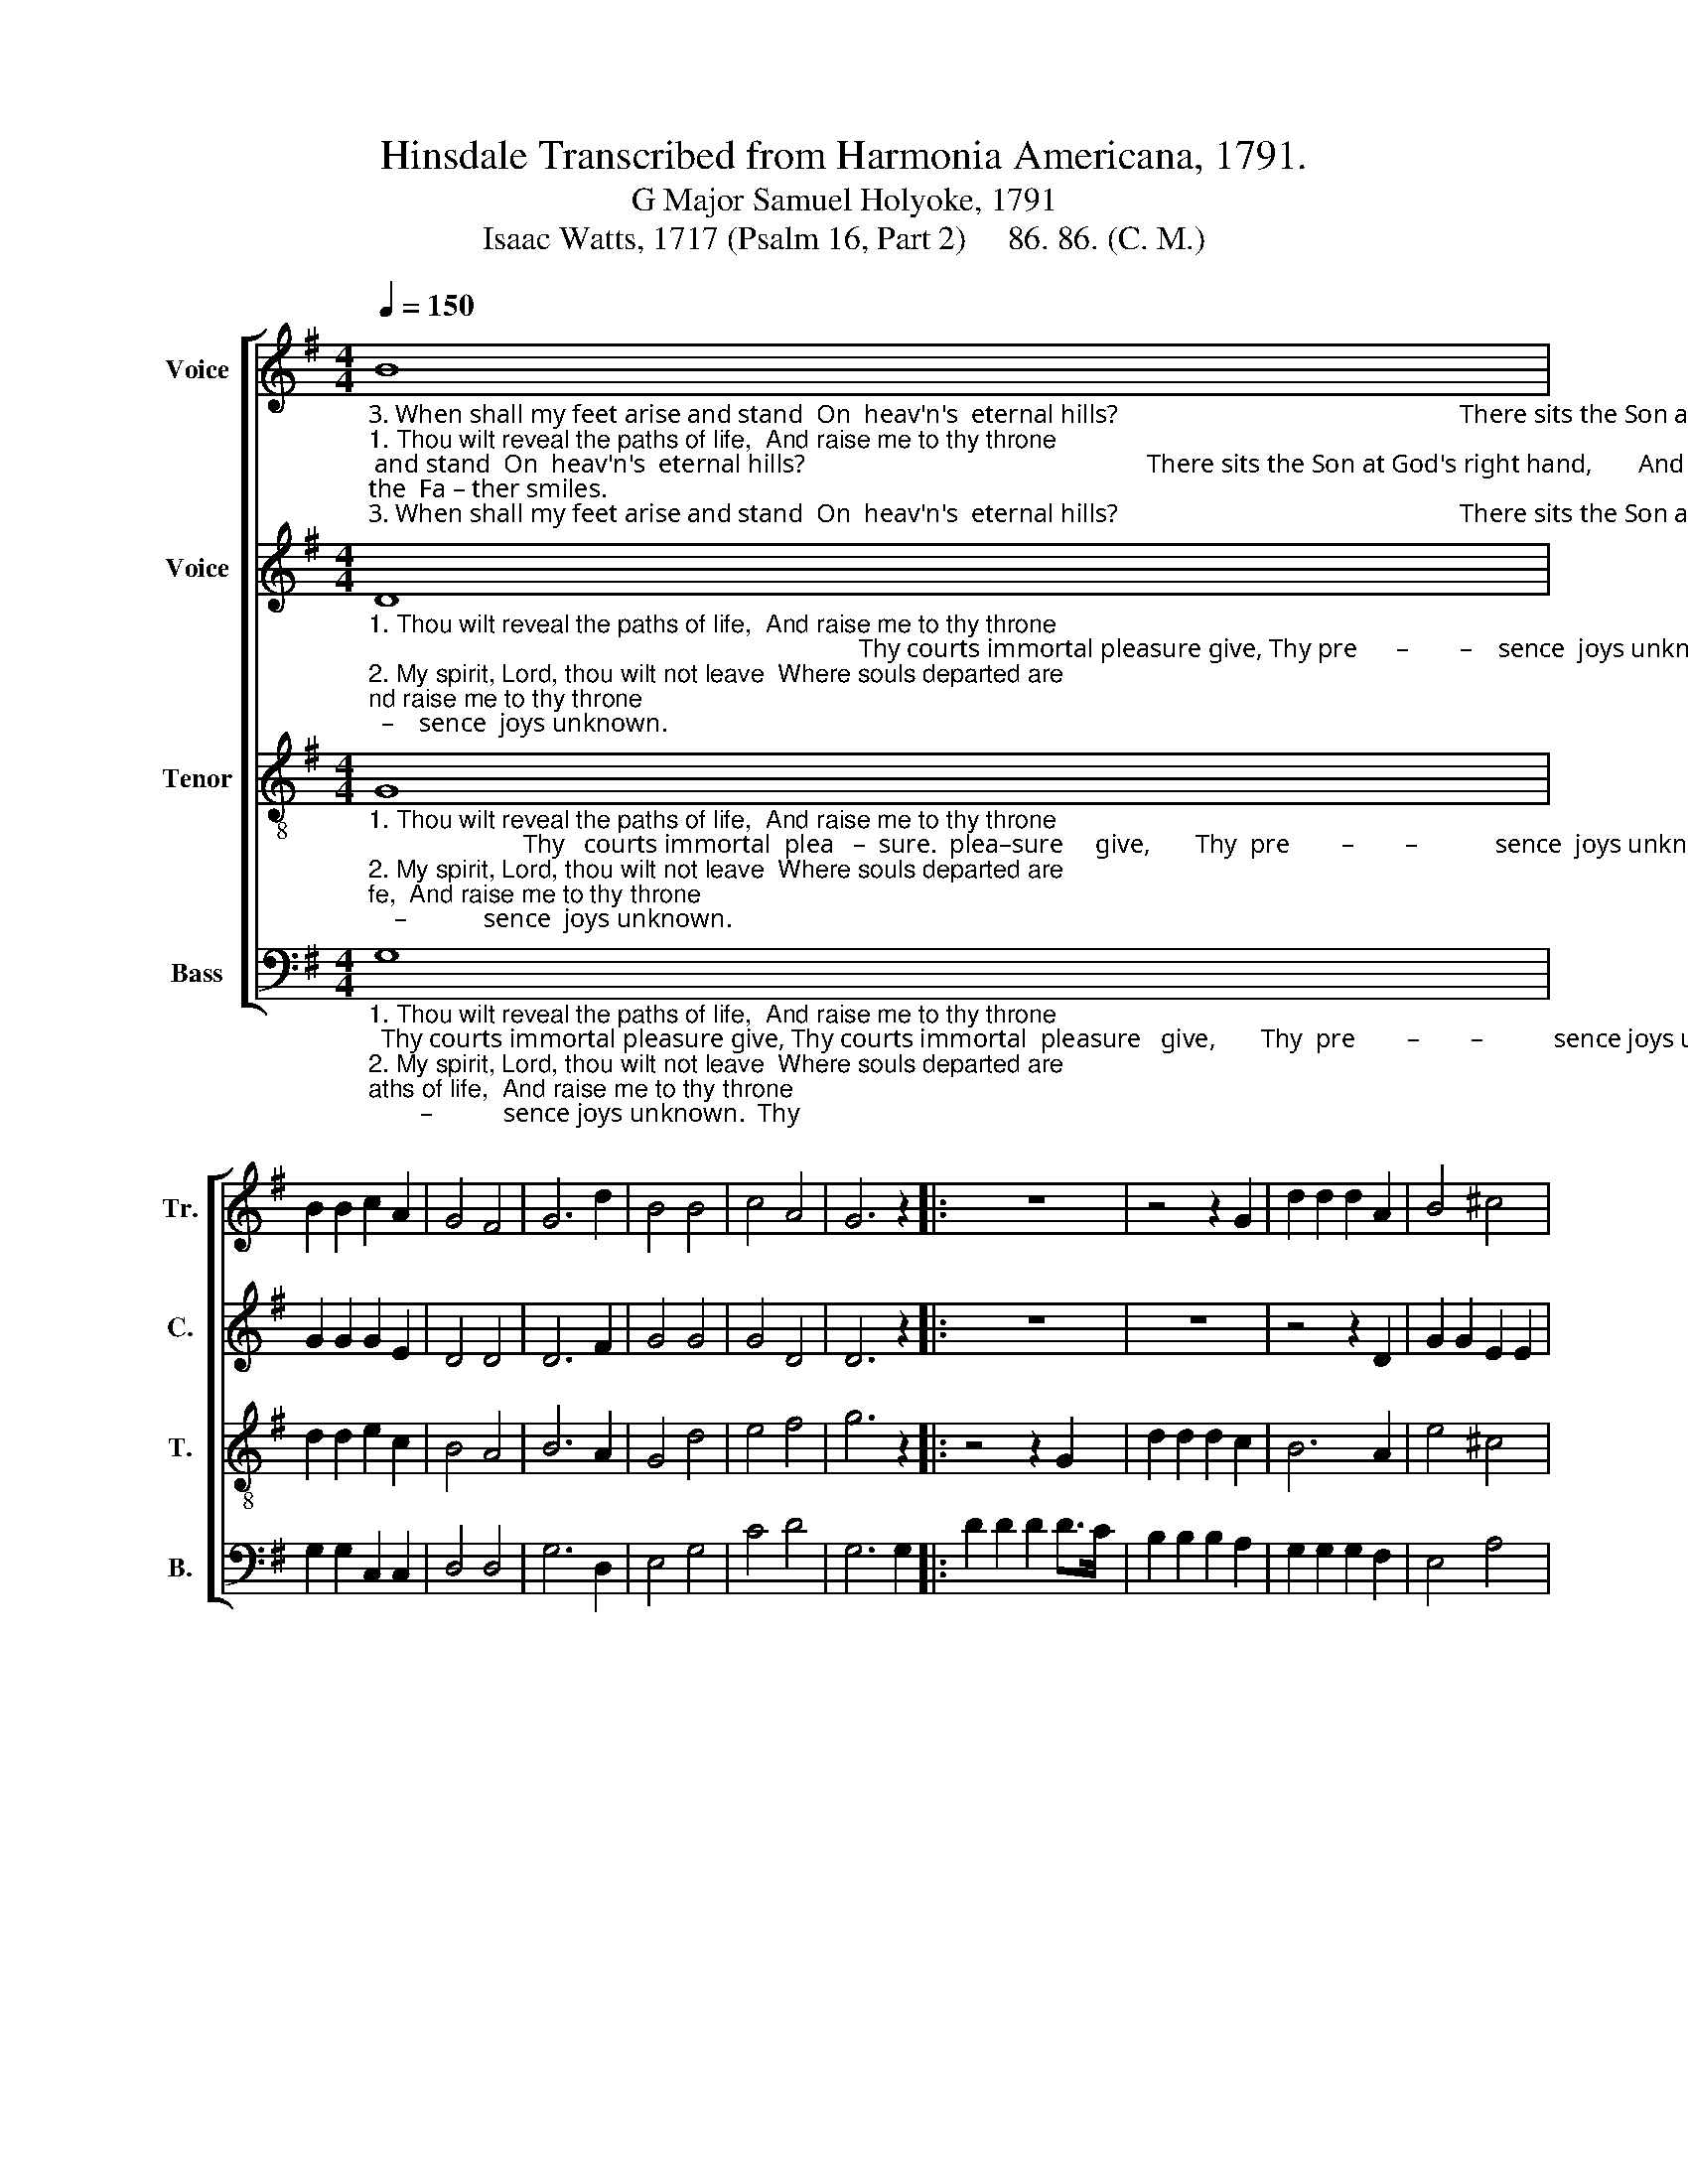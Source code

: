 X:1
T:Hinsdale Transcribed from Harmonia Americana, 1791.
T:G Major Samuel Holyoke, 1791
T:Isaac Watts, 1717 (Psalm 16, Part 2)     86. 86. (C. M.)
%%score [ 1 2 3 4 ]
L:1/8
Q:1/4=150
M:4/4
K:G
V:1 treble nm="Voice" snm="Tr."
V:2 treble nm="Voice" snm="C."
V:3 treble-8 nm="Tenor" snm="T."
V:4 bass nm="Bass" snm="B."
V:1
"_3. When shall my feet arise and stand  On  heav'n's  eternal hills?                                                     There sits the Son at God's right hand,       And there __________    the  Fa – ther smiles.""_1. Thou wilt reveal the paths of life,  And raise me to thy throne;                                                      Thy courts immortal plea–sure   give,       Thy  pre        –        –           sence  joys unknown.""_2. My spirit, Lord, thou wilt not leave  Where souls departed are;                                                      Nor  quit my body     to    the     grave,       To   see ____________   cor–rup–tion  there." B8 | %1
 B2 B2 c2 A2 | G4 F4 | G6 d2 | B4 B4 | c4 A4 | G6 z2 |: z8 | z4 z2 G2 | d2 d2 d2 A2 | B4 ^c4 | %11
 A6 A2 | (B3 A G3 A | B6) cA | G4 A4 |1 B6 z2 :|2 B8 |] %17
V:2
"_1. Thou wilt reveal the paths of life,  And raise me to thy throne;                                                                            Thy courts immortal pleasure give, Thy pre      –        –    sence  joys unknown.""_2. My spirit, Lord, thou wilt not leave  Where souls departed are;                                                                            Nor   quit  my  body  to  the  grave, To  see _________  cor–rup–tion  there.""_3. When shall my feet arise and stand  On  heav'n's  eternal hills?                                                                          There sits the Son at God's right hand, And there _____   the  Fa – ther smiles." D8 | %1
 G2 G2 G2 E2 | D4 D4 | D6 F2 | G4 G4 | G4 D4 | D6 z2 |: z8 | z8 | z4 z2 D2 | G2 G2 E2 E2 | %11
 F2 F2 F2 F2 | G8- | G6 GF | D4 [DF]4 |1 [DG]6 z2 :|2 [DG]8 |] %17
V:3
"_1. Thou wilt reveal the paths of life,  And raise me to thy throne;                        Thy   courts immortal  plea   –  sure.  plea–sure     give,       Thy  pre        –        –            sence  joys unknown.""_2. My spirit, Lord, thou wilt not leave  Where souls departed are;                         Nor      quit  my  body  to           the,   to      the     grave,       To   see ____________   cor–rup–tion  there.""_3. When shall my feet arise and stand  On  heav'n's  eternal hills?                       There   sits  the  Son at God's    right, God's  right   hand,      And there ___________  the  Fa – ther smiles." G8 | %1
 d2 d2 e2 c2 | B4 A4 | B6 A2 | G4 d4 | e4 f4 | g6 z2 |: z4 z2 G2 | d2 d2 d2 c2 | B6 A2 | e4 ^c4 | %11
 d6 d2 | (G3 A B3 c | d6) ec | B4 A4 |1 G6 z2 :|2 G8 |] %17
V:4
"_1. Thou wilt reveal the paths of life,  And raise me to thy throne;  Thy courts immortal pleasure give, Thy courts immortal  pleasure   give,       Thy  pre        –        –           sence joys unknown.  Thy""_2. My spirit, Lord, thou wilt not leave  Where souls departed are;  Nor  quit  my  bo–dyto the grave,  Nor quit  my body  to   the        grave,       To    see ___________   cor–rup–tion  there.  Nor""_3. When shall my feet arise and stand  On  heav'n's  eternal hills? There sits the Son at God's right hand,  There sits the Son at God's right hand,  And there ________    the  Fa – ther smiles.  There" G,8 | %1
 G,2 G,2 C,2 C,2 | D,4 D,4 | G,6 D,2 | E,4 G,4 | C4 D4 | G,6 G,2 |: D2 D2 D2 D>C | %8
 B,2 B,2 B,2 A,2 | G,2 G,2 G,2 F,2 | E,4 A,4 | D,6 D,2 | [G,,G,]8- | [G,,G,]6 C,2 | D,4 [D,,D,]4 |1 %15
 [G,,G,]6 G,2 :|2 [G,,G,]8 |] %17

